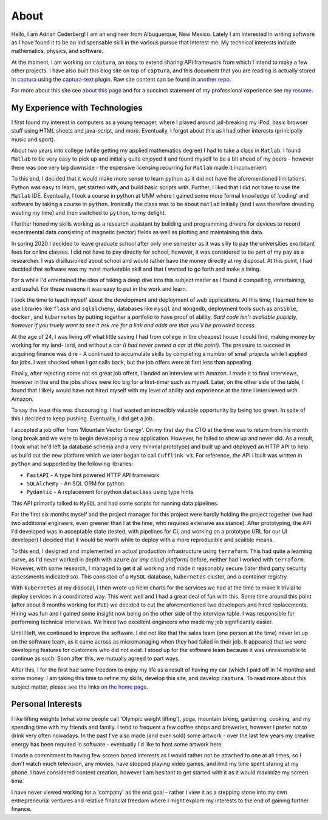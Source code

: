 About 
===============================================================================

Hello, I am Adrian Cederberg! I am an engineer from Albuquerque, New Mexico. 
Lately I am interested in writing software as I have found it to be an 
indispensable skill in the various pursue that interest me. My technical 
interests include mathematics, physics, and software. 

At the moment, I am working on ``captura``, an easy to extend sharing API 
framework from which I intend to make a few other projects. I have also built 
this blog site on top of ``captura``, and this document that you are reading is 
actually stored in `captura <https://github.com/acederberg/captura>`_ using 
the `captura-text <https://github.com/acederberg/captura-text>`_ plugin. Raw 
site content can be found in `another repo <https://github.com/acederberg/captura-text-portfolio-assets>`_.

For more about this site see `about this page </home#about>`_ and for a succinct
statement of my professional experience see `my resume </resume>`_.


My Experience with Technologies
-------------------------------------------------------------------------------

I first found my interest in computers as a young teenager, where I played around 
jail-breaking my iPod, basic browser stuff using HTML sheets and java-script, 
and more. Eventually, I forgot about this as I had other interests (principally 
music and sport). 

About two years into college (while getting my applied mathematics degree) I 
had to take a class in ``Matlab``. I found ``Matlab`` to be very easy to pick up and 
initially quite enjoyed it and found myself to be a bit ahead of my peers 
- however there was one very big downside - the expensive licensing recurring
for ``Matlab`` made it inconvenient. 

To this end, I decided that it would make more sense to learn python as it did
not have the aforementioned limitations. Python was easy to learn, get started
with, and build basic scripts with. Further, I liked that I did not have to use
the ``Matlab`` IDE. Eventually, I took a course in python at UNM where I gained some 
more formal knowledge of 'coding' and software by taking a course in ``python``.
Ironically the class was to be about ``matlab`` initially (and I was therefore
dreading wasting my time) and then switched to ``python``, to my delight.

I further honed my skills working as a research assistant by building and 
programming drivers for devices to record experimental data consisting of 
magnetic (vector) fields as well as plotting and maintaining this data. 

In spring 2020 I decided to leave graduate school after only one semester as
it was silly to pay the universities exorbitant fees for online classes. I did
not have to pay directly for school; however, it was considered to be part of 
my pay as a researcher. I was disillusioned about school and would rather have
the money directly at my disposal. At this point, I had decided that software 
was my most marketable skill and that I wanted to go forth and make a living.

For a while I'd entertained the idea of taking a deep dive into this subject
matter as I found it compelling, entertaining, and useful. For these reasons
it was easy to put in the work and learn.

I took the time to teach myself about the development and deployment of web 
applications. At this time, I learned how to use libraries like ``flask`` 
and ``sqlalchemy``, databases like ``mysql`` and ``mongodb``, deployment tools
such as ``ansible``, ``docker``, and ``kubernetes`` by putting together a 
portfolio to have proof of ability. *Said code isn't available publicly, 
however if you truely want to see it ask me for a link and odds are that you'll
be provided access.* 

At the age of 24, I was living off what little saving I had from college
in the cheapest house I could find, making money by working for my land-
lord, and without a car *(I had never owned a car at this point)*. The pressure 
to succeed in acquiring finance was dire - A continued to accumulate skills by 
completing a number of small projects while I applied for jobs. I was shocked 
when I got calls back, but the job offers were at first less than appealing.

Finally, after rejecting some not so great job offers, I landed an interview 
with Amazon. I made it to final interviews, however in the end the jobs shoes
were too big for a first-timer such as myself. Later, on the other side of the
table, I found that I likely would have not hired myself with my level of 
ability and experience at the time I interviewed with Amazon.

To say the least this was discouraging. I had wasted an incredibly valuable 
opportunity by being too green. In spite of this I decided to keep pushing.
Eventually, I did get a job.

I accepted a job offer from 'Mountain Vector Energy'. On my first day the CTO
at the time was to return from his month long break and we were to begin 
developing a new application. However, he failed to show up and never did. As a
result, I took what he'd left (a database schema and a very minimal prototype)
and built up and deployed an HTTP API to help us build out the new platform 
which we later began to call ``Cufflink v3``. For reference, the API I built 
was written in ``python`` and supported by the following libraries:

- ``FastAPI`` - A type hint powered HTTP API framework.
- ``SQLAlchemy`` - An SQL ORM for python.
- ``Pydantic`` - A replacement for python ``dataclass`` using type hints.

This API primarily talked to ``MySQL`` and had some scripts for running data 
pipelines.

For the first six months myself and the project manager for this project were 
hardly holding the project together (we had two additional engineers, even 
greener than I at the time, who required extensive assistance). After 
prototyping, the API I'd developed was in acceptable state (tested, with 
pipelines for CI, and working on a prototype URL for our UI developer) I 
decided that it would be worth while to deploy with a more reproducible and 
scalible means.

To this end, I designed and implemented an actual production infrastructure 
using ``terraform``. This had quite a learning curve, as I'd never worked in depth with 
``azure`` *(or any cloud platform)* before, neither had I worked with 
``terraform``. However, with some research, I managed to get it all working 
and made it reasonably secure (later third party security assessments indicated 
so). This consisted of a ``MySQL`` database, ``kubernetes`` cluster, and a 
container registry. 

With ``kubernetes`` at my disposal, I then wrote up helm charts for the 
services we had at the time to make it trivial to deploy services in a 
coordinated way. This went well and I had a great deal of fun with this. Some
time around this point (after about 8 months working for ``MVE``) we decided to
cut the aforementioned two developers and hired replacements. Hiring was fun
and I gained some insight now being on the other side of the interview table.
I was responsible for performing technical interviews. We hired two excellent 
engineers who made my job significantly easier.

Until I left, we continued to improve the software. I did not like that the 
sales team (one person at the time) never let up on the software team, as it came
across as micromanaging when they had failed in their job. It appeared that 
we were developing features for customers who did not exist. I stood up for the 
software team because it was unreasonable to continue as such. Soon after this,
we mutually agreed to part ways.

After this, I for the first had some freedom to enjoy my life as a result of 
having my car (which I paid off in 14 months) and some money. I am taking this 
time to refine my skills, develop this site, and develop ``captura``. To read 
more about this subject matter, please see the links `on the home page </home>`_.


Personal Interests
-------------------------------------------------------------------------------

I like lifting weights (what some people call 'Olympic weight lifting'), yoga,
mountain biking, gardening, cooking, and my spending time with my friends and 
family. I tend to frequent a few coffee shops and breweries, however I prefer 
not to drink very often nowadays. In the past I've also made (and even sold) 
some artwork - over the last few years my creative energy has been required in 
software - eventually I'd like to host some artwork here.

I made a commitment to having few screen based interests as I would rather not 
be attached to one at all times, so I don't watch much television, any movies, 
have stopped playing video games, and limit my time spent staring at my phone.
I have considered content creation, however I am hesitant to get started with 
it as it would maximize my screen time.

I have never viewed working for a 'company' as the end goal - rather I view it 
as a stepping stone into my own entrepreneurial ventures and relative financial 
freedom where I might explore my interests to the end of gaining further 
finance.


